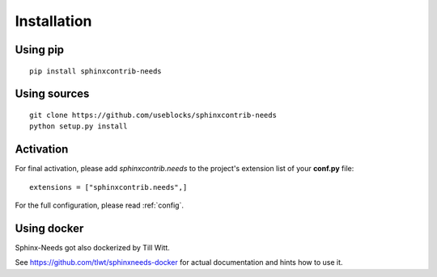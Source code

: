 Installation
============

Using pip
---------
::

    pip install sphinxcontrib-needs

Using sources
-------------
::

    git clone https://github.com/useblocks/sphinxcontrib-needs
    python setup.py install


Activation
----------

For final activation, please add `sphinxcontrib.needs` to the project's extension list of your **conf.py** file::

   extensions = ["sphinxcontrib.needs",]

For the full configuration, please read :ref:`config`.


Using docker
------------

Sphinx-Needs got also dockerized by Till Witt.

See https://github.com/tlwt/sphinxneeds-docker for actual documentation and hints how to use it.


